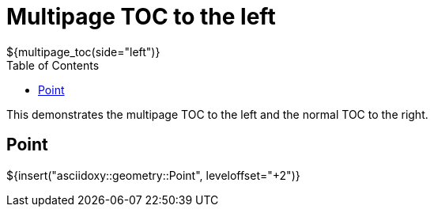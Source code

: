 // Copyright (C) 2019, TomTom (http://tomtom.com).
//
// Licensed under the Apache License, Version 2.0 (the "License");
// you may not use this file except in compliance with the License.
// You may obtain a copy of the License at
//
//   http://www.apache.org/licenses/LICENSE-2.0
//
// Unless required by applicable law or agreed to in writing, software
// distributed under the License is distributed on an "AS IS" BASIS,
// WITHOUT WARRANTIES OR CONDITIONS OF ANY KIND, either express or implied.
// See the License for the specific language governing permissions and
// limitations under the License.
= Multipage TOC to the left
${multipage_toc(side="left")}
:toc: right

This demonstrates the multipage TOC to the left and the normal TOC to the right.

== Point

${insert("asciidoxy::geometry::Point", leveloffset="+2")}
